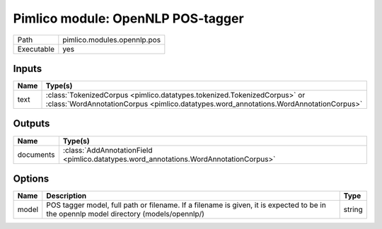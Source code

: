 Pimlico module: OpenNLP POS-tagger
~~~~~~~~~~~~~~~~~~~~~~~~~~~~~~~~~~

.. py:module:: pimlico.modules.opennlp.pos

+------------+-----------------------------+
| Path       | pimlico.modules.opennlp.pos |
+------------+-----------------------------+
| Executable | yes                         |
+------------+-----------------------------+

.. todo::

   Document this module


Inputs
======

+------+-------------------------------------------------------------------------------------------------------------------------------------------------------------------+
| Name | Type(s)                                                                                                                                                           |
+======+===================================================================================================================================================================+
| text | :class:`TokenizedCorpus <pimlico.datatypes.tokenized.TokenizedCorpus>` or :class:`WordAnnotationCorpus <pimlico.datatypes.word_annotations.WordAnnotationCorpus>` |
+------+-------------------------------------------------------------------------------------------------------------------------------------------------------------------+

Outputs
=======

+-----------+---------------------------------------------------------------------------------------+
| Name      | Type(s)                                                                               |
+===========+=======================================================================================+
| documents | :class:`AddAnnotationField <pimlico.datatypes.word_annotations.WordAnnotationCorpus>` |
+-----------+---------------------------------------------------------------------------------------+

Options
=======

+-------+----------------------------------------------------------------------------------------------------------------------------------------+--------+
| Name  | Description                                                                                                                            | Type   |
+=======+========================================================================================================================================+========+
| model | POS tagger model, full path or filename. If a filename is given, it is expected to be in the opennlp model directory (models/opennlp/) | string |
+-------+----------------------------------------------------------------------------------------------------------------------------------------+--------+

